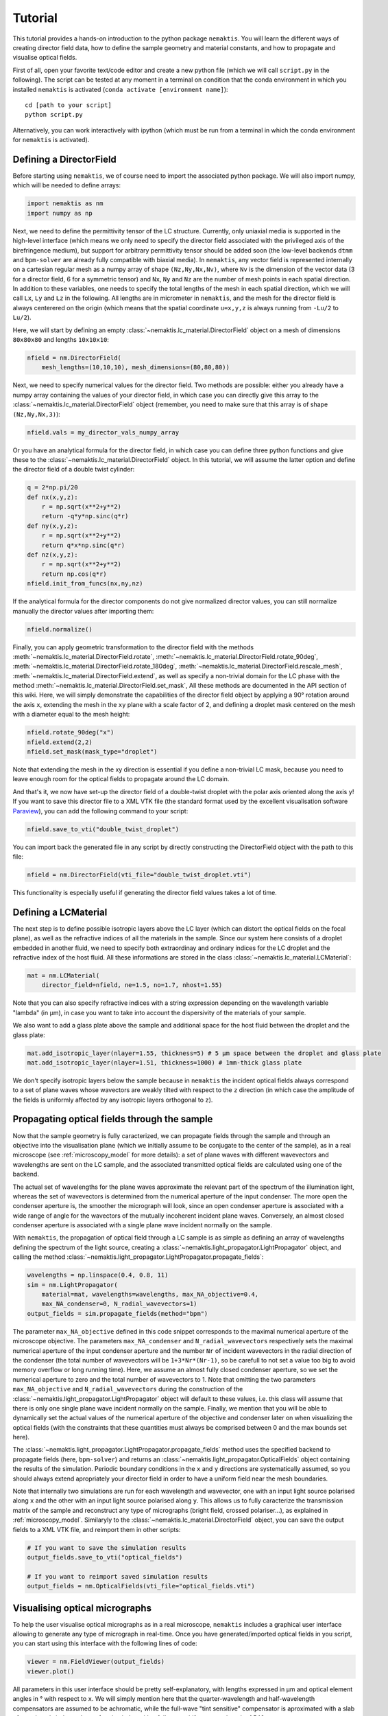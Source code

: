 .. _tutorial:

Tutorial
========

This tutorial provides a hands-on introduction to the python package ``nemaktis``.
You will learn the different ways of creating director field data,
how to define the sample geometry and material constants, and how to propagate and
visualise optical fields.

First of all, open your favorite text/code editor and create a new python file
(which we will call ``script.py`` in the following). The script can be tested at any
moment in a terminal on condition that the conda environment in which you installed
``nemaktis`` is activated (``conda activate [environment name]``): ::

    cd [path to your script]
    python script.py

Alternatively, you can work interactively with ipython (which must be run from a terminal in
which the conda environment for ``nemaktis`` is activated).


.. _nfield:

Defining a DirectorField
-------------------------

Before starting using ``nemaktis``, we of course need to import the associated python package.
We will also import numpy, which will be needed to define arrays:

.. code-block:: python

    import nemaktis as nm
    import numpy as np

Next, we need to define the permittivity tensor of the LC structure.
Currently, only uniaxial media is supported in the high-level interface
(which means we only need to specify the director field associated with
the privileged axis of the birefringence medium), but support for
arbitrary permittivity tensor should be added soon (the low-level
backends ``dtmm`` and ``bpm-solver`` are already fully compatible with
biaxial media). In ``nemaktis``, any vector field is represented
internally on a cartesian regular mesh as a numpy array of shape
``(Nz,Ny,Nx,Nv)``, where ``Nv`` is the dimension of the vector data (3
for a director field, 6 for a symmetric tensor) and ``Nx``, ``Ny`` and
``Nz`` are the number of mesh points in each spatial direction. In
addition to these variables, one needs to specify the total lengths of
the mesh in each spatial direction, which we will call ``Lx``, ``Ly``
and ``Lz`` in the following. All lengths are in micrometer in
``nemaktis``, and the mesh for the director field is always centerered
on the origin (which means that the spatial coordinate ``u=x,y,z`` is
always running from ``-Lu/2`` to ``Lu/2``).

Here, we will start by defining an empty
:class:`~nemaktis.lc_material.DirectorField` object on a mesh of
dimensions ``80x80x80`` and lengths ``10x10x10``:

.. code-block:: python

    nfield = nm.DirectorField(
        mesh_lengths=(10,10,10), mesh_dimensions=(80,80,80))

Next, we need to specify numerical values for the director field. Two
methods are possible: either you already have a numpy array containing
the values of your director field, in which case you can directly give
this array to the :class:`~nemaktis.lc_material.DirectorField` object
(remember, you need to make sure that this array is of shape
``(Nz,Ny,Nx,3)``):

.. code-block:: python

    nfield.vals = my_director_vals_numpy_array

Or you have an analytical formula for the director field, in which case you can define three
python functions and give these to the :class:`~nemaktis.lc_material.DirectorField` object.
In this tutorial, we will assume the latter option and define the director field of a double
twist cylinder:

.. code-block:: python

    q = 2*np.pi/20
    def nx(x,y,z):
        r = np.sqrt(x**2+y**2)
        return -q*y*np.sinc(q*r)
    def ny(x,y,z):
        r = np.sqrt(x**2+y**2)
        return q*x*np.sinc(q*r)
    def nz(x,y,z):
        r = np.sqrt(x**2+y**2)
        return np.cos(q*r)
    nfield.init_from_funcs(nx,ny,nz)

If the analytical formula for the director components do not give normalized director values,
you can still normalize manually the director values after importing them:

.. code-block:: python

    nfield.normalize()

Finally, you can apply geometric transformation to the director field with the methods
:meth:`~nemaktis.lc_material.DirectorField.rotate`,
:meth:`~nemaktis.lc_material.DirectorField.rotate_90deg`,
:meth:`~nemaktis.lc_material.DirectorField.rotate_180deg`,
:meth:`~nemaktis.lc_material.DirectorField.rescale_mesh`,
:meth:`~nemaktis.lc_material.DirectorField.extend`,
as well as specify a non-trivial domain for the LC phase with the method
:meth:`~nemaktis.lc_material.DirectorField.set_mask`,
All these methods are documented in the API section of this wiki. Here, we will simply
demonstrate the capabilities of the director field object by applying a 90° rotation around
the axis ``x``, extending the mesh in the ``xy`` plane with a scale factor of 2, and defining a
droplet mask centered on the mesh with a diameter equal to the mesh height:

.. code-block:: python

    nfield.rotate_90deg("x")
    nfield.extend(2,2)
    nfield.set_mask(mask_type="droplet")

Note that extending the mesh in the xy direction is essential if you define a non-trivial LC
mask, because you need to leave enough room for the optical fields to propagate around the
LC domain.

And that's it, we now have set-up the director field of a double-twist
droplet with the polar axis oriented along the axis ``y``! If you want
to save this director file to a XML VTK file (the standard format used
by the excellent visualisation software `Paraview
<https://www.paraview.org/>`_), you can add the following command to
your script:

.. code-block:: python

    nfield.save_to_vti("double_twist_droplet")


You can import back the generated file in any script by directly constructing the DirectorField
object with the path to this file:

.. code-block:: python

    nfield = nm.DirectorField(vti_file="double_twist_droplet.vti")

This functionality is especially useful if generating the director field values takes a lot of
time.



.. _lcmat:

Defining a LCMaterial
---------------------

The next step is to define possible isotropic layers above the LC layer (which can distort
the optical fields on the focal plane), as well as the refractive indices of all the
materials in the sample. Since our system here consists of a droplet embedded in another
fluid, we need to specify both extraordinay and ordinary indices for the LC droplet and the
refractive index of the host fluid. All these informations are stored in the class
:class:`~nemaktis.lc_material.LCMaterial`:

.. code-block:: python

    mat = nm.LCMaterial(
        director_field=nfield, ne=1.5, no=1.7, nhost=1.55)

Note that you can also specify refractive indices with a string expression depending on the
wavelength variable "lambda" (in µm), in case you want to take into account the dispersivity
of the materials of your sample. 

We also want to add a glass plate above the sample and additional space for the host fluid
between the droplet and the glass plate:

.. code-block:: python

    mat.add_isotropic_layer(nlayer=1.55, thickness=5) # 5 µm space between the droplet and glass plate
    mat.add_isotropic_layer(nlayer=1.51, thickness=1000) # 1mm-thick glass plate

We don't specify isotropic layers below the sample because in ``nemaktis`` the incident
optical fields always correspond to a set of plane waves whose wavectors are weakly tilted
with respect to the ``z`` direction (in which case the amplitude of the fields is uniformly
affected by any isotropic layers orthogonal to ``z``).

.. _prop:

Propagating optical fields through the sample
---------------------------------------------

Now that the sample geometry is fully caracterized, we can propagate fields through the
sample and through an objective into the visualisation plane (which we initially assume to be
conjugate to the center of the sample), as in a real microscope (see :ref:`microscopy_model` for
more details): a set of plane waves with different wavevectors and wavelengths are sent on
the LC sample, and the associated transmitted optical fields are calculated using one of the
backend. 

The actual set of wavelengths for the plane waves approximate the relevant part of the
spectrum of the illumination light, whereas the set of wavevectors is determined from the
numerical aperture of the input condenser. The more open the condenser aperture is, the
smoother the micrograph will look, since an open condenser aperture is associated with a
wide range of angle for the wavectors of the mutually incoherent incident plane waves.
Conversely, an almost closed condenser aperture is associated with a single plane wave
incident normally on the sample.

With ``nemaktis``, the propagation of optical field through a LC sample is as simple as
defining an array of wavelengths defining the spectrum of the light source, creating a
:class:`~nemaktis.light_propagator.LightPropagator` object, and calling the method
:class:`~nemaktis.light_propagator.LightPropagator.propagate_fields`:

.. code-block:: python

    wavelengths = np.linspace(0.4, 0.8, 11)
    sim = nm.LightPropagator(
        material=mat, wavelengths=wavelengths, max_NA_objective=0.4,
        max_NA_condenser=0, N_radial_wavevectors=1)
    output_fields = sim.propagate_fields(method="bpm")

The parameter ``max_NA_objective`` defined in this code snippet corresponds to the maximal
numerical aperture of the microscope objective. The parameters ``max_NA_condenser`` and
``N_radial_wavevectors`` respectively sets the maximal numerical aperture of the input
condenser aperture and the number ``Nr`` of incident wavevectors in the radial direction of the
condenser (the total number of wavevectors will be ``1+3*Nr*(Nr-1)``, so be carefull to not
set a value too big to avoid memory overflow or long running time). Here, we assume an
almost fully closed condenser aperture, so we set the numerical aperture to zero and the
total number of wavevectors to 1. Note that omitting the two parameters ``max_NA_objective``
and ``N_radial_wavevectors`` during the construction of the
:class:`~nemaktis.light_propagator.LightPropagator` object will default to these values,
i.e. this class will assume that there is only one single plane wave incident normally on
the sample. Finally, we mention that you will be able to dynamically set the actual values
of the numerical aperture of the objective and  condenser later on when visualizing the
optical fields (with the constraints that these quantities must always be comprised between
0 and the max bounds set here).

The :class:`~nemaktis.light_propagator.LightPropagator.propagate_fields` method uses
the specified backend to propagate fields (here, ``bpm-solver``) and returns an
:class:`~nemaktis.light_propagator.OpticalFields` object containing the results of the
simulation.  Periodic boundary conditions in the ``x`` and ``y`` directions are systematically
assumed, so you should always extend apropriately your director field in order to have a
uniform field near the mesh boundaries.

Note that internally two simulations are run for each wavelength and wavevector, one with an
input light source polarised along ``x`` and the other with an input light source polarised
along ``y``.  This allows us to fully caracterize the transmission matrix of the sample and
reconstruct any type of micrographs (bright field, crossed polariser...), as explained in
:ref:`microscopy_model`.  Similaryly to the :class:`~nemaktis.lc_material.DirectorField` object,
you can save the output fields to a XML VTK file, and reimport them in other scripts:

.. code-block:: python

    # If you want to save the simulation results
    output_fields.save_to_vti("optical_fields")

    # If you want to reimport saved simulation results
    output_fields = nm.OpticalFields(vti_file="optical_fields.vti")


.. _viz:

Visualising optical micrographs
-------------------------------

To help the user visualise optical micrographs as in a real microscope, ``nemaktis`` includes
a graphical user interface allowing to generate any type of micrograph in real-time. Once
you have generated/imported optical fields in you script, you can start using this interface
with the following lines of code:

.. code-block:: python

    viewer = nm.FieldViewer(output_fields)
    viewer.plot()

All parameters in this user interface should be pretty self-explanatory, with lengths
expressed in µm and optical element angles in ° with respect to ``x``. We will simply
mention here that the quarter-wavelength and half-wavelength compensators are assumed to be
achromatic, while the full-wave "tint sensitive" compensator is aproximated with a slab of
wavelength-independent refractive index with a full-wave shift at a wavelength of 540 nm.

Concerning color management, we assume a D65 light source and project the output light spectrum
first on the XYZ space, then on the sRGB color space, to finally obtain a usual RGB picture. 
For more details, see `<https://dtmm.readthedocs.io/en/latest/tutorial.html#color-conversion>`_.

Finally, refocalisation of the optical micrographs is done by switching to Fourrier space and
using the exact propagator for the Helmholtz equation in free space. The
unit for the ``z-focus`` parameter is again micrometers.
